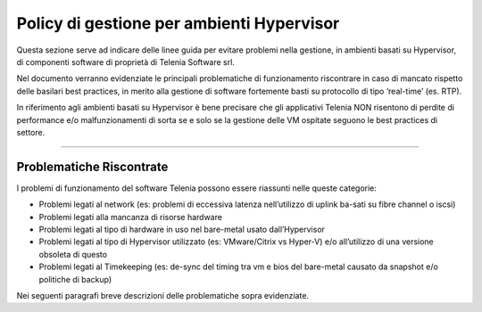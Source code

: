 ==========================================
Policy di gestione per ambienti Hypervisor
==========================================


Questa sezione serve ad indicare delle linee guida per evitare problemi nella gestione, in ambienti basati su Hypervisor, di componenti software di proprietà di Telenia Software srl.

Nel documento verranno evidenziate le principali problematiche di funzionamento riscontrare in caso di mancato rispetto delle basilari best practices, in merito alla gestione di software fortemente basti su protocollo di tipo ‘real-time’ (es. RTP).

In riferimento agli ambienti basati su Hypervisor è bene precisare che gli applicativi Telenia NON risentono di perdite di performance e/o malfunzionamenti di sorta se e solo se la gestione delle VM ospitate seguono le best practices di settore.

-------------------------

Problematiche Riscontrate
=========================

I problemi di funzionamento del software Telenia possono essere riassunti nelle queste categorie:

- Problemi legati al network (es: problemi di eccessiva latenza nell’utilizzo di uplink ba-sati su fibre channel o iscsi)
- Problemi legati alla mancanza di risorse hardware
- Problemi legati al tipo di hardware in uso nel bare-metal usato dall’Hypervisor
- Problemi legati al tipo di Hypervisor utilizzato (es: VMware/Citrix vs Hyper-V) e/o all’utilizzo di una versione obsoleta di questo
- Problemi legati al Timekeeping (es: de-sync del timing tra vm e bios del bare-metal causato da snapshot e/o politiche di backup)
  
Nei seguenti paragrafi breve descrizioni delle problematiche sopra evidenziate.